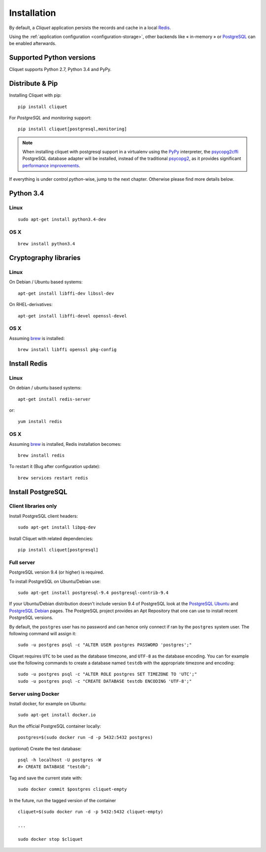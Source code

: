 .. _installation:

Installation
############


By default, a *Cliquet* application persists the records and cache in a local
`Redis <http://redis.io/>`_.

Using the :ref:`application configuration <configuration-storage>`,
other backends like « in-memory » or `PostgreSQL <http://postgresql.org/>`_
can be enabled afterwards.


Supported Python versions
=========================

Cliquet supports Python 2.7, Python 3.4 and PyPy.


Distribute & Pip
================

Installing Cliquet with pip:

::

    pip install cliquet


For *PostgreSQL* and *monitoring* support:

::

    pip install cliquet[postgresql,monitoring]


.. note::

    When installing cliquet with postgresql support in a virtualenv using the
    `PyPy <http://pypy.org/>`_ interpreter, the
    `psycopg2cffi <https://github.com/chtd/psycopg2cffi>`_ PostgreSQL database
    adapter will be installed, instead of the traditional
    `psycopg2 <https://pythonhosted.org/psycopg2/>`_, as it provides significant
    `performance improvements
    <http://chtd.ru/blog/bystraya-rabota-s-postgres-pod-pypy/?lang=en>`_.


If everything is under control *python*-wise, jump to the next chapter.
Otherwise please find more details below.


Python 3.4
==========

Linux
-----

::

    sudo apt-get install python3.4-dev

OS X
----

::

    brew install python3.4


Cryptography libraries
======================

Linux
-----

On Debian / Ubuntu based systems::

    apt-get install libffi-dev libssl-dev

On RHEL-derivatives::

    apt-get install libffi-devel openssl-devel

OS X
----

Assuming `brew <http://brew.sh/>`_ is installed:

::

    brew install libffi openssl pkg-config



Install Redis
=============

Linux
-----

On debian / ubuntu based systems::

    apt-get install redis-server


or::

    yum install redis

OS X
----

Assuming `brew <http://brew.sh/>`_ is installed, Redis installation becomes:

::

    brew install redis

To restart it (Bug after configuration update)::

    brew services restart redis


Install PostgreSQL
==================

Client libraries only
---------------------

Install PostgreSQL client headers::

    sudo apt-get install libpq-dev

Install Cliquet with related dependencies::

    pip install cliquet[postgresql]


Full server
-----------

PostgreSQL version 9.4 (or higher) is required.

To install PostgreSQL on Ubuntu/Debian use::

    sudo apt-get install postgresql-9.4 postgresql-contrib-9.4

If your Ubuntu/Debian distribution doesn't include version 9.4 of PostgreSQL
look at the `PostgreSQL Ubuntu
<http://www.postgresql.org/download/linux/ubuntu/>`_ and `PostgreSQL Debian
<http://www.postgresql.org/download/linux/debian/>`_ pages. The PostgreSQL
project provides an Apt Repository that one can use to install recent
PostgreSQL versions.

By default, the ``postgres`` user has no password and can hence only connect
if ran by the ``postgres`` system user. The following command will assign it:

::

    sudo -u postgres psql -c "ALTER USER postgres PASSWORD 'postgres';"

Cliquet requires ``UTC`` to be used as the database timezone, and
``UTF-8`` as the database encoding. You can for example use the following
commands to create a database named ``testdb`` with the appropriate timezone
and encoding::

    sudo -u postgres psql -c "ALTER ROLE postgres SET TIMEZONE TO 'UTC';"
    sudo -u postgres psql -c "CREATE DATABASE testdb ENCODING 'UTF-8';"


Server using Docker
-------------------

Install docker, for example on Ubuntu:

::

    sudo apt-get install docker.io

Run the official PostgreSQL container locally:

::

    postgres=$(sudo docker run -d -p 5432:5432 postgres)

(*optional*) Create the test database::

    psql -h localhost -U postgres -W
    #> CREATE DATABASE "testdb";


Tag and save the current state with::

    sudo docker commit $postgres cliquet-empty


In the future, run the tagged version of the container ::

    cliquet=$(sudo docker run -d -p 5432:5432 cliquet-empty)

    ...

    sudo docker stop $cliquet
